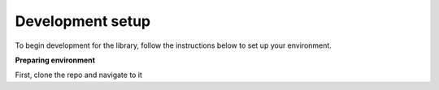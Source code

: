 .. _develop:

*****************
Development setup
*****************

To begin development for the library, follow the instructions below to set up your environment.

**Preparing environment**

First, clone the repo and navigate to it
